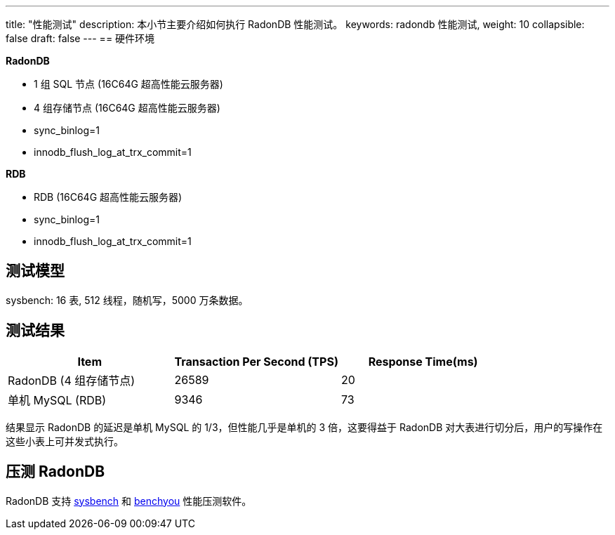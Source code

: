 ---
title: "性能测试"
description: 本小节主要介绍如何执行 RadonDB 性能测试。 
keywords: radondb 性能测试,
weight: 10
collapsible: false
draft: false
---
== 硬件环境

*RadonDB*

* 1 组 SQL 节点 (16C64G 超高性能云服务器)
* 4 组存储节点 (16C64G 超高性能云服务器)
* sync_binlog=1
* innodb_flush_log_at_trx_commit=1

*RDB*

* RDB (16C64G 超高性能云服务器)
* sync_binlog=1
* innodb_flush_log_at_trx_commit=1

== 测试模型

sysbench: 16 表, 512 线程，随机写，5000 万条数据。

== 测试结果

|===
| Item | Transaction Per Second (TPS) | Response Time(ms)

| RadonDB (4 组存储节点)
| 26589
| 20

| 单机 MySQL (RDB)
| 9346
| 73
|===

结果显示 RadonDB 的延迟是单机 MySQL 的 1/3，但性能几乎是单机的 3 倍，这要得益于 RadonDB 对大表进行切分后，用户的写操作在这些小表上可并发式执行。

== 压测 RadonDB

RadonDB 支持 https://github.com/akopytov/sysbench[sysbench] 和 http://github.com/XeLabs/benchyou[benchyou] 性能压测软件。
